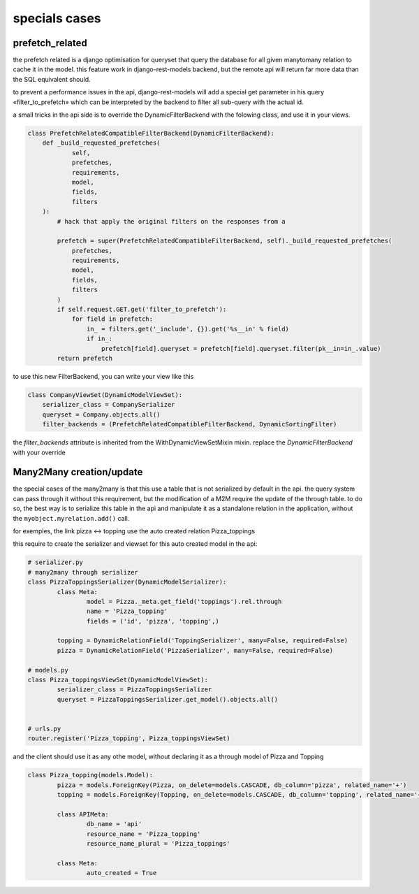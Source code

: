 specials cases
##############


prefetch_related
****************


the prefetch related is a django optimisation for queryset that query the database for all given manytomany relation
to cache it in the model. this feature work in django-rest-models backend, but the remote api will return far more
data than the SQL equivalent should.

to prevent a performance issues in the api, django-rest-models will add a special get parameter in his query «filter_to_prefetch» which
can be interpreted by the backend to filter all sub-query with the actual id.

a small tricks in the api side is to override the DynamicFilterBackend with the folowing class, and use it in your views.

.. code-block:: python


    class PrefetchRelatedCompatibleFilterBackend(DynamicFilterBackend):
        def _build_requested_prefetches(
                self,
                prefetches,
                requirements,
                model,
                fields,
                filters
        ):
            # hack that apply the original filters on the responses from a

            prefetch = super(PrefetchRelatedCompatibleFilterBackend, self)._build_requested_prefetches(
                prefetches,
                requirements,
                model,
                fields,
                filters
            )
            if self.request.GET.get('filter_to_prefetch'):
                for field in prefetch:
                    in_ = filters.get('_include', {}).get('%s__in' % field)
                    if in_:
                        prefetch[field].queryset = prefetch[field].queryset.filter(pk__in=in_.value)
            return prefetch


to use this new FilterBackend, you can write your view like this

.. code-block:: python

    class CompanyViewSet(DynamicModelViewSet):
        serializer_class = CompanySerializer
        queryset = Company.objects.all()
        filter_backends = (PrefetchRelatedCompatibleFilterBackend, DynamicSortingFilter)

the `filter_backends` attribute is inherited from the WithDynamicViewSetMixin mixin. replace the `DynamicFilterBackend`
with your override

Many2Many creation/update
*************************


the special cases of the many2many is that this use a table that is not serialized by default in the api.
the query system can pass through it without this requirement, but the modification of a M2M require the update of the
through table. to do so, the best way is to serialize this table in the api and manipulate it as a standalone relation
in the application, without the ``myobject.myrelation.add()`` call.

for exemples, the link pizza <-> topping use the auto created relation Pizza_toppings

this require to create the serializer and viewset for this auto created model in the api:

.. code:: python

	# serializer.py
	# many2many through serializer
	class PizzaToppingsSerializer(DynamicModelSerializer):
		class Meta:
			model = Pizza._meta.get_field('toppings').rel.through
			name = 'Pizza_topping'
			fields = ('id', 'pizza', 'topping',)

		topping = DynamicRelationField('ToppingSerializer', many=False, required=False)
		pizza = DynamicRelationField('PizzaSerializer', many=False, required=False)

	# models.py
	class Pizza_toppingsViewSet(DynamicModelViewSet):
		serializer_class = PizzaToppingsSerializer
		queryset = PizzaToppingsSerializer.get_model().objects.all()


	# urls.py
	router.register('Pizza_topping', Pizza_toppingsViewSet)

and the client should use it as any othe model, without declaring it as a through model of Pizza and Topping

.. code:: python


	class Pizza_topping(models.Model):
		pizza = models.ForeignKey(Pizza, on_delete=models.CASCADE, db_column='pizza', related_name='+')
		topping = models.ForeignKey(Topping, on_delete=models.CASCADE, db_column='topping', related_name='+')

		class APIMeta:
			db_name = 'api'
			resource_name = 'Pizza_topping'
			resource_name_plural = 'Pizza_toppings'

		class Meta:
			auto_created = True
